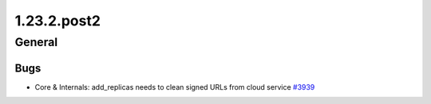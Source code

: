 ============
1.23.2.post2
============

-------
General
-------

****
Bugs
****

- Core & Internals: add_replicas needs to clean signed URLs from cloud service `#3939 <https://github.com/rucio/rucio/issues/3939>`_
